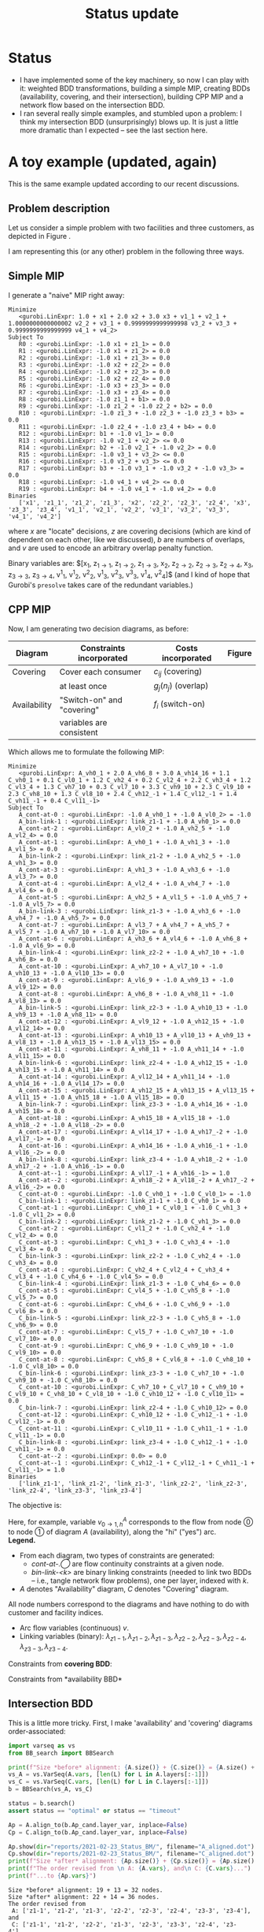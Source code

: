 #+TITLE: Status update
#+OPTIONS: toc:nil author:nil date:nil H:3
#+LATEX_HEADER: \usepackage[margin=1in]{geometry}
#+LATEX_EADER: \usepackage{caption}
#+LATEX_HEADER: \usepackage{subcaption}
#+PROPERTY: header-args :eval never-export

* Status
  - I have implemented some of the key machinery, so now I can play with it:
    weighted BDD transformations, building a simple MIP, creating BDDs
    (availability, covering, and their intersection), building CPP MIP and a
    network flow based on the intersection BDD.
  - I ran several really simple examples, and stumbled upon a problem: I think
    my intersection BDD (unsurprisingly) blows up. It is just a little more
    dramatic than I expected -- see the last section here.

* A toy example (updated, again)
  This is the same example updated according to our recent discussions.
** Problem description
Let us consider a simple problem with two facilities and three customers, as
depicted in Figure \ref{fig:problem}.

#+begin_src python :results output :exports none :header-args :dir ../.. :session *pyOrg*
import UFL

S = [[1], [1, 2], [1, 2, 3], [2, 3]]
f = {1: 1, 2: 2, 3: 3}
g = {
    (1, 0): 0.1,  (2, 0): 0.2,  (3, 0): 0.3,  (4, 0): 0.4,
    (1, 1): 1.1,  (2, 1): 1.2,  (3, 1): 1.3,  (4, 1): 1.4,
    (1, 2): 2.1,  (2, 2): 2.2,  (3, 2): 2.3,  (4, 2): 2.4,
    (3, 3): 3.3}

UFL.draw_problem_dia(S, f, g, filename="reports/2021-02-23_Status_BM/problem_dia.gv")
#+end_src

#+begin_export latex
\begin{figure}[h!]
\center
\includegraphics[width=0.8\textwidth]{./problem_dia.gv.pdf}
\caption{Problem description: facilty location with overlaps. \\
\textbf{Facilities:} numbers in parentheses indicate switch-on costs.\\
\textbf{Consumers:} overlap penalies are shown, $g=(0,1,2)$ would mean that for this consumer zero
overlapping coverings imposed no additional cost, covering with one facility brought additional cost $1$,
with two facilities (i.e., actual overlap) brought cost $2$. These numbers are chosen to be the same for
all consumers (no restrictions to change this, just for simplicity).}
\label{fig:problem}
\end{figure}
#+end_export

   I am representing this (or any other) problem in the following three ways.
** Simple MIP
    I generate a "naive" MIP right away:
    #+name: simpleMIP
    #+begin_src python :exports none :results output :session *pyOrg* :cache yes
m_simple = UFL.build_MIP(S, f, g)
m_simple.display()
    #+end_src

    #+RESULTS[9fc5f52dec34cdc4ebdcf9b15a28c392983c5b0d]: simpleMIP
    #+begin_example
    Minimize
       <gurobi.LinExpr: 1.0 + x1 + 2.0 x2 + 3.0 x3 + v1_1 + v2_1 + 1.0000000000000002 v2_2 + v3_1 + 0.9999999999999998 v3_2 + v3_3 + 0.9999999999999999 v4_1 + v4_2>
    Subject To
       R0 : <gurobi.LinExpr: -1.0 x1 + z1_1> = 0.0
       R1 : <gurobi.LinExpr: -1.0 x1 + z1_2> = 0.0
       R2 : <gurobi.LinExpr: -1.0 x1 + z1_3> = 0.0
       R3 : <gurobi.LinExpr: -1.0 x2 + z2_2> = 0.0
       R4 : <gurobi.LinExpr: -1.0 x2 + z2_3> = 0.0
       R5 : <gurobi.LinExpr: -1.0 x2 + z2_4> = 0.0
       R6 : <gurobi.LinExpr: -1.0 x3 + z3_3> = 0.0
       R7 : <gurobi.LinExpr: -1.0 x3 + z3_4> = 0.0
       R8 : <gurobi.LinExpr: -1.0 z1_1 + b1> = 0.0
       R9 : <gurobi.LinExpr: -1.0 z1_2 + -1.0 z2_2 + b2> = 0.0
       R10 : <gurobi.LinExpr: -1.0 z1_3 + -1.0 z2_3 + -1.0 z3_3 + b3> = 0.0
       R11 : <gurobi.LinExpr: -1.0 z2_4 + -1.0 z3_4 + b4> = 0.0
       R12 : <gurobi.LinExpr: b1 + -1.0 v1_1> = 0.0
       R13 : <gurobi.LinExpr: -1.0 v2_1 + v2_2> <= 0.0
       R14 : <gurobi.LinExpr: b2 + -1.0 v2_1 + -1.0 v2_2> = 0.0
       R15 : <gurobi.LinExpr: -1.0 v3_1 + v3_2> <= 0.0
       R16 : <gurobi.LinExpr: -1.0 v3_2 + v3_3> <= 0.0
       R17 : <gurobi.LinExpr: b3 + -1.0 v3_1 + -1.0 v3_2 + -1.0 v3_3> = 0.0
       R18 : <gurobi.LinExpr: -1.0 v4_1 + v4_2> <= 0.0
       R19 : <gurobi.LinExpr: b4 + -1.0 v4_1 + -1.0 v4_2> = 0.0
    Binaries
       ['x1', 'z1_1', 'z1_2', 'z1_3', 'x2', 'z2_2', 'z2_3', 'z2_4', 'x3', 'z3_3', 'z3_4', 'v1_1', 'v2_1', 'v2_2', 'v3_1', 'v3_2', 'v3_3', 'v4_1', 'v4_2']
    #+end_example

    
#+begin_src bash :stdin simpleMIP :results verbatim :exports none
cat | sed 's/<gurobi\.LinExpr\: //' | sed 's/> =/ =/' | \
    sed 's/^.*: //g' | \
    sed 's/z\([0-9]*\)_\([0-9]*\)/z_{\1\\rightarrow \2}/g' | \
    sed 's/v\([0-9]*\)_\([0-9]*\)/v^\2_\1/g' | \
    sed 's/\([xb]\)\([0-9]*\)/\1_{\2}/g' | \
    sed 's/+ -/-/g' | \
    sed 's/link_\([0-9xz-]*\)/\\lambda_{\1}/g'
#+end_src

#+RESULTS:
#+begin_example
    Minimize
       1.0 + x_{1} + 2.0 x_{2} + 3.0 x_{3} + v^1_1 + v^1_2 + 1.0000000000000002 v^2_2 + v^1_3 + 0.9999999999999998 v^2_3 + v^3_3 + 0.9999999999999999 v^1_4 + v^2_4>
    Sub_{}ject To
-1.0 x_{1} + z_{1\rightarrow 1} = 0.0
-1.0 x_{1} + z_{1\rightarrow 2} = 0.0
-1.0 x_{1} + z_{1\rightarrow 3} = 0.0
-1.0 x_{2} + z_{2\rightarrow 2} = 0.0
-1.0 x_{2} + z_{2\rightarrow 3} = 0.0
-1.0 x_{2} + z_{2\rightarrow 4} = 0.0
-1.0 x_{3} + z_{3\rightarrow 3} = 0.0
-1.0 x_{3} + z_{3\rightarrow 4} = 0.0
-1.0 z_{1\rightarrow 1} + b_{1} = 0.0
-1.0 z_{1\rightarrow 2} -1.0 z_{2\rightarrow 2} + b_{2} = 0.0
-1.0 z_{1\rightarrow 3} -1.0 z_{2\rightarrow 3} -1.0 z_{3\rightarrow 3} + b_{3} = 0.0
-1.0 z_{2\rightarrow 4} -1.0 z_{3\rightarrow 4} + b_{4} = 0.0
b_{1} -1.0 v^1_1 = 0.0
-1.0 v^1_2 + v^2_2> <= 0.0
b_{2} -1.0 v^1_2 -1.0 v^2_2 = 0.0
-1.0 v^1_3 + v^2_3> <= 0.0
-1.0 v^2_3 + v^3_3> <= 0.0
b_{3} -1.0 v^1_3 -1.0 v^2_3 -1.0 v^3_3 = 0.0
-1.0 v^1_4 + v^2_4> <= 0.0
b_{4} -1.0 v^1_4 -1.0 v^2_4 = 0.0
    Binaries
       ['x_{1}', 'z_{1\rightarrow 1}', 'z_{1\rightarrow 2}', 'z_{1\rightarrow 3}', 'x_{2}', 'z_{2\rightarrow 2}', 'z_{2\rightarrow 3}', 'z_{2\rightarrow 4}', 'x_{3}', 'z_{3\rightarrow 3}', 'z_{3\rightarrow 4}', 'v^1_1', 'v^1_2', 'v^2_2', 'v^1_3', 'v^2_3', 'v^3_3', 'v^1_4', 'v^2_4']
#+end_example

\begin{flalign*}
    \textrm{Minimize:} & 1.0 + x_{1} + 2.0 x_{2} + 3.0 x_{3} + v^1_1 + v^1_2 + 1.0 v^2_2 + v^1_3 + 1.0 v^2_3 + v^3_3 + 1.0 v^1_4 + v^2_4\\
    \textrm{Subject To:} &\\
& -1.0 x_{1} + z_{1\rightarrow 1} = 0.0\\
& -1.0 x_{1} + z_{1\rightarrow 2} = 0.0\\
& -1.0 x_{1} + z_{1\rightarrow 3} = 0.0\\
& -1.0 x_{2} + z_{2\rightarrow 2} = 0.0\\
& -1.0 x_{2} + z_{2\rightarrow 3} = 0.0\\
& -1.0 x_{2} + z_{2\rightarrow 4} = 0.0\\
& -1.0 x_{3} + z_{3\rightarrow 3} = 0.0\\
& -1.0 x_{3} + z_{3\rightarrow 4} = 0.0\\
& -1.0 z_{1\rightarrow 1} + b_{1} = 0.0\\
& -1.0 z_{1\rightarrow 2} -1.0 z_{2\rightarrow 2} + b_{2} = 0.0\\
& -1.0 z_{1\rightarrow 3} -1.0 z_{2\rightarrow 3} -1.0 z_{3\rightarrow 3} + b_{3} = 0.0\\
& -1.0 z_{2\rightarrow 4} -1.0 z_{3\rightarrow 4} + b_{4} = 0.0\\
& b_{1} -1.0 v^1_1 = 0.0\\
& -1.0 v^1_2 + v^2_2 \leq 0.0\\
& b_{2} -1.0 v^1_2 -1.0 v^2_2 = 0.0\\
& -1.0 v^1_3 + v^2_3 \leq 0.0\\
& -1.0 v^2_3 + v^3_3 \leq 0.0\\
& b_{3} -1.0 v^1_3 -1.0 v^2_3 -1.0 v^3_3 = 0.0\\
& -1.0 v^1_4 + v^2_4 \leq 0.0\\
& b_{4} -1.0 v^1_4 -1.0 v^2_4 = 0.0,
\end{flalign*}
where $x$ are "locate" decisions, $z$ are covering decisions (which are kind of
dependent on each other, like we discussed), $b$ are numbers of overlaps, and
$v$ are used to encode an arbitrary overlap penalty function.

Binary variables are:
$[x_{1}, z_{1\rightarrow 1}, z_{1\rightarrow 2},
z_{1\rightarrow 3}, x_{2}, z_{2\rightarrow 2}, z_{2\rightarrow 3},
z_{2\rightarrow 4}, x_{3}, z_{3\rightarrow 3}, z_{3\rightarrow 4}, v^1_1, v^1_2,
v^2_2, v^1_3, v^2_3, v^3_3, v^1_4, v^2_4]$ (and I kind of hope that Gurobi's
=presolve= takes care of the redundant variables.)

** CPP MIP
    Now, I am generating two decision diagrams, as before:
    
| *Diagram*    | *Constraints incorporated* | *Costs incorporated* | *Figure*        |
|--------------+----------------------------+----------------------+-----------------|
|--------------+----------------------------+----------------------+-----------------|
| Covering     | Cover each consumer        | $c_{ij}$ (covering)  | \ref{fig:cover} |
|              | at least once              | $g_j(n_j)$ (overlap) |                 |
|--------------+----------------------------+----------------------+-----------------|
| Availability | "Switch-on" and "covering" | $f_i$ (switch-on)    | \ref{fig:avail} |
|              | variables are consistent   |                      |                 |
|--------------+----------------------------+----------------------+-----------------|

#+begin_src python :session *pyOrg* :exports none
A = UFL.create_availability_BDD(S, f)
A.show(dir="reports/2021-02-23_Status_BM/", filename="availability.dot")

C = UFL.create_covering_BDD_wg(S, g)
C.show(dir="reports/2021-02-23_Status_BM/", filename="covering.dot")
#+end_src

#+RESULTS:
: None

#+begin_export latex
\begin{figure}[t!]
  \begin{subfigure}[t]{0.45\textwidth}
    \includegraphics[height=\textheight]{./covering.dot.pdf}
    \caption{Covering BDD}\label{fig:cover}
  \end{subfigure}%
  \hfill
  \begin{subfigure}[t]{0.45\textwidth}
    \includegraphics[height=\textheight]{./availability.dot.pdf}
    \caption{Availability BDD}\label{fig:avail}
  \end{subfigure}
  \caption{BDDs generated to encode the instance from Figure \ref{fig:problem}.}
\end{figure}
#+end_export

Which allows me to formulate the following MIP:
#+name: CPP_MIP
#+begin_src python :session *pyOrg* :exports none :results output :cache yes
m_CPP_MIP, c, v, x = UFL.add_BDD_to_MIP(A, prefix="A_")
m_CPP_MIP, c, v, x = UFL.add_BDD_to_MIP(D=C, model=m_CPP_MIP, x=x, prefix="C_")
m_CPP_MIP.display()
#+end_src

#+RESULTS[ebd026a8ea4e02e96886a34ce367e0165ca945e5]: CPP_MIP
#+begin_example
Minimize
   <gurobi.LinExpr: A_vh0_1 + 2.0 A_vh6_8 + 3.0 A_vh14_16 + 1.1 C_vh0_1 + 0.1 C_vl0_1 + 1.2 C_vh2_4 + 0.2 C_vl2_4 + 2.2 C_vh3_4 + 1.2 C_vl3_4 + 1.3 C_vh7_10 + 0.3 C_vl7_10 + 3.3 C_vh9_10 + 2.3 C_vl9_10 + 2.3 C_vh8_10 + 1.3 C_vl8_10 + 2.4 C_vh12_-1 + 1.4 C_vl12_-1 + 1.4 C_vh11_-1 + 0.4 C_vl11_-1>
Subject To
   A_cont-at-0 : <gurobi.LinExpr: -1.0 A_vh0_1 + -1.0 A_vl0_2> = -1.0
   A_bin-link-1 : <gurobi.LinExpr: link_z1-1 + -1.0 A_vh0_1> = 0.0
   A_cont-at-2 : <gurobi.LinExpr: A_vl0_2 + -1.0 A_vh2_5 + -1.0 A_vl2_4> = 0.0
   A_cont-at-1 : <gurobi.LinExpr: A_vh0_1 + -1.0 A_vh1_3 + -1.0 A_vl1_5> = 0.0
   A_bin-link-2 : <gurobi.LinExpr: link_z1-2 + -1.0 A_vh2_5 + -1.0 A_vh1_3> = 0.0
   A_cont-at-3 : <gurobi.LinExpr: A_vh1_3 + -1.0 A_vh3_6 + -1.0 A_vl3_7> = 0.0
   A_cont-at-4 : <gurobi.LinExpr: A_vl2_4 + -1.0 A_vh4_7 + -1.0 A_vl4_6> = 0.0
   A_cont-at-5 : <gurobi.LinExpr: A_vh2_5 + A_vl1_5 + -1.0 A_vh5_7 + -1.0 A_vl5_7> = 0.0
   A_bin-link-3 : <gurobi.LinExpr: link_z1-3 + -1.0 A_vh3_6 + -1.0 A_vh4_7 + -1.0 A_vh5_7> = 0.0
   A_cont-at-7 : <gurobi.LinExpr: A_vl3_7 + A_vh4_7 + A_vh5_7 + A_vl5_7 + -1.0 A_vh7_10 + -1.0 A_vl7_10> = 0.0
   A_cont-at-6 : <gurobi.LinExpr: A_vh3_6 + A_vl4_6 + -1.0 A_vh6_8 + -1.0 A_vl6_9> = 0.0
   A_bin-link-4 : <gurobi.LinExpr: link_z2-2 + -1.0 A_vh7_10 + -1.0 A_vh6_8> = 0.0
   A_cont-at-10 : <gurobi.LinExpr: A_vh7_10 + A_vl7_10 + -1.0 A_vh10_13 + -1.0 A_vl10_13> = 0.0
   A_cont-at-9 : <gurobi.LinExpr: A_vl6_9 + -1.0 A_vh9_13 + -1.0 A_vl9_12> = 0.0
   A_cont-at-8 : <gurobi.LinExpr: A_vh6_8 + -1.0 A_vh8_11 + -1.0 A_vl8_13> = 0.0
   A_bin-link-5 : <gurobi.LinExpr: link_z2-3 + -1.0 A_vh10_13 + -1.0 A_vh9_13 + -1.0 A_vh8_11> = 0.0
   A_cont-at-12 : <gurobi.LinExpr: A_vl9_12 + -1.0 A_vh12_15 + -1.0 A_vl12_14> = 0.0
   A_cont-at-13 : <gurobi.LinExpr: A_vh10_13 + A_vl10_13 + A_vh9_13 + A_vl8_13 + -1.0 A_vh13_15 + -1.0 A_vl13_15> = 0.0
   A_cont-at-11 : <gurobi.LinExpr: A_vh8_11 + -1.0 A_vh11_14 + -1.0 A_vl11_15> = 0.0
   A_bin-link-6 : <gurobi.LinExpr: link_z2-4 + -1.0 A_vh12_15 + -1.0 A_vh13_15 + -1.0 A_vh11_14> = 0.0
   A_cont-at-14 : <gurobi.LinExpr: A_vl12_14 + A_vh11_14 + -1.0 A_vh14_16 + -1.0 A_vl14_17> = 0.0
   A_cont-at-15 : <gurobi.LinExpr: A_vh12_15 + A_vh13_15 + A_vl13_15 + A_vl11_15 + -1.0 A_vh15_18 + -1.0 A_vl15_18> = 0.0
   A_bin-link-7 : <gurobi.LinExpr: link_z3-3 + -1.0 A_vh14_16 + -1.0 A_vh15_18> = 0.0
   A_cont-at-18 : <gurobi.LinExpr: A_vh15_18 + A_vl15_18 + -1.0 A_vh18_-2 + -1.0 A_vl18_-2> = 0.0
   A_cont-at-17 : <gurobi.LinExpr: A_vl14_17 + -1.0 A_vh17_-2 + -1.0 A_vl17_-1> = 0.0
   A_cont-at-16 : <gurobi.LinExpr: A_vh14_16 + -1.0 A_vh16_-1 + -1.0 A_vl16_-2> = 0.0
   A_bin-link-8 : <gurobi.LinExpr: link_z3-4 + -1.0 A_vh18_-2 + -1.0 A_vh17_-2 + -1.0 A_vh16_-1> = 0.0
   A_cont-at--1 : <gurobi.LinExpr: A_vl17_-1 + A_vh16_-1> = 1.0
   A_cont-at--2 : <gurobi.LinExpr: A_vh18_-2 + A_vl18_-2 + A_vh17_-2 + A_vl16_-2> = 0.0
   C_cont-at-0 : <gurobi.LinExpr: -1.0 C_vh0_1 + -1.0 C_vl0_1> = -1.0
   C_bin-link-1 : <gurobi.LinExpr: link_z1-1 + -1.0 C_vh0_1> = 0.0
   C_cont-at-1 : <gurobi.LinExpr: C_vh0_1 + C_vl0_1 + -1.0 C_vh1_3 + -1.0 C_vl1_2> = 0.0
   C_bin-link-2 : <gurobi.LinExpr: link_z1-2 + -1.0 C_vh1_3> = 0.0
   C_cont-at-2 : <gurobi.LinExpr: C_vl1_2 + -1.0 C_vh2_4 + -1.0 C_vl2_4> = 0.0
   C_cont-at-3 : <gurobi.LinExpr: C_vh1_3 + -1.0 C_vh3_4 + -1.0 C_vl3_4> = 0.0
   C_bin-link-3 : <gurobi.LinExpr: link_z2-2 + -1.0 C_vh2_4 + -1.0 C_vh3_4> = 0.0
   C_cont-at-4 : <gurobi.LinExpr: C_vh2_4 + C_vl2_4 + C_vh3_4 + C_vl3_4 + -1.0 C_vh4_6 + -1.0 C_vl4_5> = 0.0
   C_bin-link-4 : <gurobi.LinExpr: link_z1-3 + -1.0 C_vh4_6> = 0.0
   C_cont-at-5 : <gurobi.LinExpr: C_vl4_5 + -1.0 C_vh5_8 + -1.0 C_vl5_7> = 0.0
   C_cont-at-6 : <gurobi.LinExpr: C_vh4_6 + -1.0 C_vh6_9 + -1.0 C_vl6_8> = 0.0
   C_bin-link-5 : <gurobi.LinExpr: link_z2-3 + -1.0 C_vh5_8 + -1.0 C_vh6_9> = 0.0
   C_cont-at-7 : <gurobi.LinExpr: C_vl5_7 + -1.0 C_vh7_10 + -1.0 C_vl7_10> = 0.0
   C_cont-at-9 : <gurobi.LinExpr: C_vh6_9 + -1.0 C_vh9_10 + -1.0 C_vl9_10> = 0.0
   C_cont-at-8 : <gurobi.LinExpr: C_vh5_8 + C_vl6_8 + -1.0 C_vh8_10 + -1.0 C_vl8_10> = 0.0
   C_bin-link-6 : <gurobi.LinExpr: link_z3-3 + -1.0 C_vh7_10 + -1.0 C_vh9_10 + -1.0 C_vh8_10> = 0.0
   C_cont-at-10 : <gurobi.LinExpr: C_vh7_10 + C_vl7_10 + C_vh9_10 + C_vl9_10 + C_vh8_10 + C_vl8_10 + -1.0 C_vh10_12 + -1.0 C_vl10_11> = 0.0
   C_bin-link-7 : <gurobi.LinExpr: link_z2-4 + -1.0 C_vh10_12> = 0.0
   C_cont-at-12 : <gurobi.LinExpr: C_vh10_12 + -1.0 C_vh12_-1 + -1.0 C_vl12_-1> = 0.0
   C_cont-at-11 : <gurobi.LinExpr: C_vl10_11 + -1.0 C_vh11_-1 + -1.0 C_vl11_-1> = 0.0
   C_bin-link-8 : <gurobi.LinExpr: link_z3-4 + -1.0 C_vh12_-1 + -1.0 C_vh11_-1> = 0.0
   C_cont-at--2 : <gurobi.LinExpr: 0.0> = 0.0
   C_cont-at--1 : <gurobi.LinExpr: C_vh12_-1 + C_vl12_-1 + C_vh11_-1 + C_vl11_-1> = 1.0
Binaries
   ['link_z1-1', 'link_z1-2', 'link_z1-3', 'link_z2-2', 'link_z2-3', 'link_z2-4', 'link_z3-3', 'link_z3-4']
#+end_example

#+begin_src bash :stdin CPP_MIP :results verbatim :exports none
cat | sed 's/<gurobi\.LinExpr\: //' | sed 's/> =/ =/' | \
    sed 's/: /\& $/g' | \
    sed 's/^[ ]*\([AC]\)_/    \1: /g' | \
    sed 's/_-1/_T/g' | \
    sed 's/_-2/_F/g' | \
    sed 's/--1/-T/g' | \
    sed 's/--2/-F/g' | \
    sed 's/\([AC]\)_v\([hl]\)\([0-9\-]*\)_\([TF0-9\-]*\)/v^\1_{\3 \\rightarrow \4, \2}/g' | \
    sed 's/+ -/-/g' | \
    sed 's/link_\([0-9xz-]*\)/\\lambda_{\1}/g' | \
    sed 's/$/\$\\\\/g'
#+end_src

#+RESULTS:
#+begin_example
Minimize$\\
    A: vh0_1 + 2.0 v^A_{6 \rightarrow 8, h} + 3.0 v^A_{14 \rightarrow 16, h} + 1.1 v^C_{0 \rightarrow 1, h} + 0.1 v^C_{0 \rightarrow 1, l} + 1.2 v^C_{2 \rightarrow 4, h} + 0.2 v^C_{2 \rightarrow 4, l} + 2.2 v^C_{3 \rightarrow 4, h} + 1.2 v^C_{3 \rightarrow 4, l} + 1.3 v^C_{7 \rightarrow 10, h} + 0.3 v^C_{7 \rightarrow 10, l} + 3.3 v^C_{9 \rightarrow 10, h} + 2.3 v^C_{9 \rightarrow 10, l} + 2.3 v^C_{8 \rightarrow 10, h} + 1.3 v^C_{8 \rightarrow 10, l} + 2.4 v^C_{12 \rightarrow T, h} + 1.4 v^C_{12 \rightarrow T, l} + 1.4 v^C_{11 \rightarrow T, h} + 0.4 v^C_{11 \rightarrow T, l}>$\\
Subject To$\\
    A: cont-at-0 & $-1.0 v^A_{0 \rightarrow 1, h} -1.0 v^A_{0 \rightarrow 2, l} = -1.0$\\
    A: bin-link-1 & $\lambda_{z1-1} -1.0 v^A_{0 \rightarrow 1, h} = 0.0$\\
    A: cont-at-2 & $v^A_{0 \rightarrow 2, l} -1.0 v^A_{2 \rightarrow 5, h} -1.0 v^A_{2 \rightarrow 4, l} = 0.0$\\
    A: cont-at-1 & $v^A_{0 \rightarrow 1, h} -1.0 v^A_{1 \rightarrow 3, h} -1.0 v^A_{1 \rightarrow 5, l} = 0.0$\\
    A: bin-link-2 & $\lambda_{z1-2} -1.0 v^A_{2 \rightarrow 5, h} -1.0 v^A_{1 \rightarrow 3, h} = 0.0$\\
    A: cont-at-3 & $v^A_{1 \rightarrow 3, h} -1.0 v^A_{3 \rightarrow 6, h} -1.0 v^A_{3 \rightarrow 7, l} = 0.0$\\
    A: cont-at-4 & $v^A_{2 \rightarrow 4, l} -1.0 v^A_{4 \rightarrow 7, h} -1.0 v^A_{4 \rightarrow 6, l} = 0.0$\\
    A: cont-at-5 & $v^A_{2 \rightarrow 5, h} + v^A_{1 \rightarrow 5, l} -1.0 v^A_{5 \rightarrow 7, h} -1.0 v^A_{5 \rightarrow 7, l} = 0.0$\\
    A: bin-link-3 & $\lambda_{z1-3} -1.0 v^A_{3 \rightarrow 6, h} -1.0 v^A_{4 \rightarrow 7, h} -1.0 v^A_{5 \rightarrow 7, h} = 0.0$\\
    A: cont-at-7 & $v^A_{3 \rightarrow 7, l} + v^A_{4 \rightarrow 7, h} + v^A_{5 \rightarrow 7, h} + v^A_{5 \rightarrow 7, l} -1.0 v^A_{7 \rightarrow 10, h} -1.0 v^A_{7 \rightarrow 10, l} = 0.0$\\
    A: cont-at-6 & $v^A_{3 \rightarrow 6, h} + v^A_{4 \rightarrow 6, l} -1.0 v^A_{6 \rightarrow 8, h} -1.0 v^A_{6 \rightarrow 9, l} = 0.0$\\
    A: bin-link-4 & $\lambda_{z2-2} -1.0 v^A_{7 \rightarrow 10, h} -1.0 v^A_{6 \rightarrow 8, h} = 0.0$\\
    A: cont-at-10 & $v^A_{7 \rightarrow 10, h} + v^A_{7 \rightarrow 10, l} -1.0 v^A_{10 \rightarrow 13, h} -1.0 v^A_{10 \rightarrow 13, l} = 0.0$\\
    A: cont-at-9 & $v^A_{6 \rightarrow 9, l} -1.0 v^A_{9 \rightarrow 13, h} -1.0 v^A_{9 \rightarrow 12, l} = 0.0$\\
    A: cont-at-8 & $v^A_{6 \rightarrow 8, h} -1.0 v^A_{8 \rightarrow 11, h} -1.0 v^A_{8 \rightarrow 13, l} = 0.0$\\
    A: bin-link-5 & $\lambda_{z2-3} -1.0 v^A_{10 \rightarrow 13, h} -1.0 v^A_{9 \rightarrow 13, h} -1.0 v^A_{8 \rightarrow 11, h} = 0.0$\\
    A: cont-at-12 & $v^A_{9 \rightarrow 12, l} -1.0 v^A_{12 \rightarrow 15, h} -1.0 v^A_{12 \rightarrow 14, l} = 0.0$\\
    A: cont-at-13 & $v^A_{10 \rightarrow 13, h} + v^A_{10 \rightarrow 13, l} + v^A_{9 \rightarrow 13, h} + v^A_{8 \rightarrow 13, l} -1.0 v^A_{13 \rightarrow 15, h} -1.0 v^A_{13 \rightarrow 15, l} = 0.0$\\
    A: cont-at-11 & $v^A_{8 \rightarrow 11, h} -1.0 v^A_{11 \rightarrow 14, h} -1.0 v^A_{11 \rightarrow 15, l} = 0.0$\\
    A: bin-link-6 & $\lambda_{z2-4} -1.0 v^A_{12 \rightarrow 15, h} -1.0 v^A_{13 \rightarrow 15, h} -1.0 v^A_{11 \rightarrow 14, h} = 0.0$\\
    A: cont-at-14 & $v^A_{12 \rightarrow 14, l} + v^A_{11 \rightarrow 14, h} -1.0 v^A_{14 \rightarrow 16, h} -1.0 v^A_{14 \rightarrow 17, l} = 0.0$\\
    A: cont-at-15 & $v^A_{12 \rightarrow 15, h} + v^A_{13 \rightarrow 15, h} + v^A_{13 \rightarrow 15, l} + v^A_{11 \rightarrow 15, l} -1.0 v^A_{15 \rightarrow 18, h} -1.0 v^A_{15 \rightarrow 18, l} = 0.0$\\
    A: bin-link-7 & $\lambda_{z3-3} -1.0 v^A_{14 \rightarrow 16, h} -1.0 v^A_{15 \rightarrow 18, h} = 0.0$\\
    A: cont-at-18 & $v^A_{15 \rightarrow 18, h} + v^A_{15 \rightarrow 18, l} -1.0 v^A_{18 \rightarrow F, h} -1.0 v^A_{18 \rightarrow F, l} = 0.0$\\
    A: cont-at-17 & $v^A_{14 \rightarrow 17, l} -1.0 v^A_{17 \rightarrow F, h} -1.0 v^A_{17 \rightarrow T, l} = 0.0$\\
    A: cont-at-16 & $v^A_{14 \rightarrow 16, h} -1.0 v^A_{16 \rightarrow T, h} -1.0 v^A_{16 \rightarrow F, l} = 0.0$\\
    A: bin-link-8 & $\lambda_{z3-4} -1.0 v^A_{18 \rightarrow F, h} -1.0 v^A_{17 \rightarrow F, h} -1.0 v^A_{16 \rightarrow T, h} = 0.0$\\
    A: cont-at-T & $v^A_{17 \rightarrow T, l} + v^A_{16 \rightarrow T, h} = 1.0$\\
    A: cont-at-F & $v^A_{18 \rightarrow F, h} + v^A_{18 \rightarrow F, l} + v^A_{17 \rightarrow F, h} + v^A_{16 \rightarrow F, l} = 0.0$\\
    C: cont-at-0 & $-1.0 v^C_{0 \rightarrow 1, h} -1.0 v^C_{0 \rightarrow 1, l} = -1.0$\\
    C: bin-link-1 & $\lambda_{z1-1} -1.0 v^C_{0 \rightarrow 1, h} = 0.0$\\
    C: cont-at-1 & $v^C_{0 \rightarrow 1, h} + v^C_{0 \rightarrow 1, l} -1.0 v^C_{1 \rightarrow 3, h} -1.0 v^C_{1 \rightarrow 2, l} = 0.0$\\
    C: bin-link-2 & $\lambda_{z1-2} -1.0 v^C_{1 \rightarrow 3, h} = 0.0$\\
    C: cont-at-2 & $v^C_{1 \rightarrow 2, l} -1.0 v^C_{2 \rightarrow 4, h} -1.0 v^C_{2 \rightarrow 4, l} = 0.0$\\
    C: cont-at-3 & $v^C_{1 \rightarrow 3, h} -1.0 v^C_{3 \rightarrow 4, h} -1.0 v^C_{3 \rightarrow 4, l} = 0.0$\\
    C: bin-link-3 & $\lambda_{z2-2} -1.0 v^C_{2 \rightarrow 4, h} -1.0 v^C_{3 \rightarrow 4, h} = 0.0$\\
    C: cont-at-4 & $v^C_{2 \rightarrow 4, h} + v^C_{2 \rightarrow 4, l} + v^C_{3 \rightarrow 4, h} + v^C_{3 \rightarrow 4, l} -1.0 v^C_{4 \rightarrow 6, h} -1.0 v^C_{4 \rightarrow 5, l} = 0.0$\\
    C: bin-link-4 & $\lambda_{z1-3} -1.0 v^C_{4 \rightarrow 6, h} = 0.0$\\
    C: cont-at-5 & $v^C_{4 \rightarrow 5, l} -1.0 v^C_{5 \rightarrow 8, h} -1.0 v^C_{5 \rightarrow 7, l} = 0.0$\\
    C: cont-at-6 & $v^C_{4 \rightarrow 6, h} -1.0 v^C_{6 \rightarrow 9, h} -1.0 v^C_{6 \rightarrow 8, l} = 0.0$\\
    C: bin-link-5 & $\lambda_{z2-3} -1.0 v^C_{5 \rightarrow 8, h} -1.0 v^C_{6 \rightarrow 9, h} = 0.0$\\
    C: cont-at-7 & $v^C_{5 \rightarrow 7, l} -1.0 v^C_{7 \rightarrow 10, h} -1.0 v^C_{7 \rightarrow 10, l} = 0.0$\\
    C: cont-at-9 & $v^C_{6 \rightarrow 9, h} -1.0 v^C_{9 \rightarrow 10, h} -1.0 v^C_{9 \rightarrow 10, l} = 0.0$\\
    C: cont-at-8 & $v^C_{5 \rightarrow 8, h} + v^C_{6 \rightarrow 8, l} -1.0 v^C_{8 \rightarrow 10, h} -1.0 v^C_{8 \rightarrow 10, l} = 0.0$\\
    C: bin-link-6 & $\lambda_{z3-3} -1.0 v^C_{7 \rightarrow 10, h} -1.0 v^C_{9 \rightarrow 10, h} -1.0 v^C_{8 \rightarrow 10, h} = 0.0$\\
    C: cont-at-10 & $v^C_{7 \rightarrow 10, h} + v^C_{7 \rightarrow 10, l} + v^C_{9 \rightarrow 10, h} + v^C_{9 \rightarrow 10, l} + v^C_{8 \rightarrow 10, h} + v^C_{8 \rightarrow 10, l} -1.0 v^C_{10 \rightarrow 12, h} -1.0 v^C_{10 \rightarrow 11, l} = 0.0$\\
    C: bin-link-7 & $\lambda_{z2-4} -1.0 v^C_{10 \rightarrow 12, h} = 0.0$\\
    C: cont-at-12 & $v^C_{10 \rightarrow 12, h} -1.0 v^C_{12 \rightarrow T, h} -1.0 v^C_{12 \rightarrow T, l} = 0.0$\\
    C: cont-at-11 & $v^C_{10 \rightarrow 11, l} -1.0 v^C_{11 \rightarrow T, h} -1.0 v^C_{11 \rightarrow T, l} = 0.0$\\
    C: bin-link-8 & $\lambda_{z3-4} -1.0 v^C_{12 \rightarrow T, h} -1.0 v^C_{11 \rightarrow T, h} = 0.0$\\
    C: cont-at-F & $0.0 = 0.0$\\
    C: cont-at-T & $v^C_{12 \rightarrow T, h} + v^C_{12 \rightarrow T, l} + v^C_{11 \rightarrow T, h} + v^C_{11 \rightarrow T, l} = 1.0$\\
Binaries$\\
   ['\lambda_{z1-1}', '\lambda_{z1-2}', '\lambda_{z1-3}', '\lambda_{z2-2}', '\lambda_{z2-3}', '\lambda_{z2-4}', '\lambda_{z3-3}', '\lambda_{z3-4}']$\\
#+end_example

The objective is:
#+begin_export latex
\begin{flalign*}
\textrm{Minimize:}\quad\quad & v^A_{0\rightarrow 1,h} + 2.0 v^A_{6 \rightarrow 8, h} + 3.0 v^A_{14 \rightarrow 16, h} +\\
& 1.1 v^C_{0 \rightarrow 1, h} + 0.1 v^C_{0 \rightarrow 1, l} + 1.2 v^C_{2 \rightarrow 4, h} + 0.2 v^C_{2 \rightarrow 4, l} + 2.2 v^C_{3 \rightarrow 4, h} + 1.2 v^C_{3 \rightarrow 4, l} + \\
& 1.3 v^C_{7 \rightarrow 10, h} + 0.3 v^C_{7 \rightarrow 10, l} + 3.3 v^C_{9 \rightarrow 10, h} + 2.3 v^C_{9 \rightarrow 10, l} + 2.3 v^C_{8 \rightarrow 10, h} + 1.3 v^C_{8 \rightarrow 10, l} + \\
& 2.4 v^C_{12 \rightarrow T, h} + 1.4 v^C_{12 \rightarrow T, l} + 1.4 v^C_{11 \rightarrow T, h} + 0.4 v^C_{11 \rightarrow T, l}.
\end{flalign*}
#+end_export

Here, for example, variable $v^A_{0\rightarrow 1,h}$ corresponds to the flow
from node \textcircled{0} to node \textcircled{1} of diagram $A$ (availability),
along the "hi" ("yes") arc.\\

*Legend.*
- From each diagram, two types of constraints are generated:
  + /cont-at-\textcircled{.}/ are flow continuity constraints at a given node.
  + /bin-link-<k>/ are binary linking constraints (needed to link two BDDs -- i.e.,
    tangle network flow problems), one per layer, indexed with $k$.
- $A$ denotes "Availability" diagram, $C$ denotes "Covering"
  diagram.
  
All node numbers correspond to the diagrams and have nothing to do with
customer and facility indices.

- Arc flow variables (continuous) $v$.
- Linking variables (binary): $\lambda_{z1-1}, \lambda_{z1-2}, \lambda_{z1-3}, \lambda_{z2-2}, \lambda_{z2-3}, \lambda_{z2-4}, \lambda_{z3-3}, \lambda_{z3-4}$.

\newpage Constraints from *covering BDD*:\\
     
 #+begin_export latex
 \begin{tabular}{l l}
 \textbf{Type} & \textbf{Constraint}\\\hline\\
     cont-at-0 & $-1.0 v^A_{0 \rightarrow 1, h} -1.0 v^A_{0 \rightarrow 2, l} = -1.0$\\
     bin-link-1 & $\lambda_{z1-1} -1.0 v^A_{0 \rightarrow 1, h} = 0.0$\\
     cont-at-2 & $v^A_{0 \rightarrow 2, l} -1.0 v^A_{2 \rightarrow 5, h} -1.0 v^A_{2 \rightarrow 4, l} = 0.0$\\
     cont-at-1 & $v^A_{0 \rightarrow 1, h} -1.0 v^A_{1 \rightarrow 3, h} -1.0 v^A_{1 \rightarrow 5, l} = 0.0$\\
     bin-link-2 & $\lambda_{z1-2} -1.0 v^A_{2 \rightarrow 5, h} -1.0 v^A_{1 \rightarrow 3, h} = 0.0$\\
     cont-at-3 & $v^A_{1 \rightarrow 3, h} -1.0 v^A_{3 \rightarrow 6, h} -1.0 v^A_{3 \rightarrow 7, l} = 0.0$\\
     cont-at-4 & $v^A_{2 \rightarrow 4, l} -1.0 v^A_{4 \rightarrow 7, h} -1.0 v^A_{4 \rightarrow 6, l} = 0.0$\\
     cont-at-5 & $v^A_{2 \rightarrow 5, h} + v^A_{1 \rightarrow 5, l} -1.0 v^A_{5 \rightarrow 7, h} -1.0 v^A_{5 \rightarrow 7, l} = 0.0$\\
     bin-link-3 & $\lambda_{z1-3} -1.0 v^A_{3 \rightarrow 6, h} -1.0 v^A_{4 \rightarrow 7, h} -1.0 v^A_{5 \rightarrow 7, h} = 0.0$\\
     cont-at-7 & $v^A_{3 \rightarrow 7, l} + v^A_{4 \rightarrow 7, h} + v^A_{5 \rightarrow 7, h} + v^A_{5 \rightarrow 7, l} -1.0 v^A_{7 \rightarrow 10, h} -1.0 v^A_{7 \rightarrow 10, l} = 0.0$\\
     cont-at-6 & $v^A_{3 \rightarrow 6, h} + v^A_{4 \rightarrow 6, l} -1.0 v^A_{6 \rightarrow 8, h} -1.0 v^A_{6 \rightarrow 9, l} = 0.0$\\
     bin-link-4 & $\lambda_{z2-2} -1.0 v^A_{7 \rightarrow 10, h} -1.0 v^A_{6 \rightarrow 8, h} = 0.0$\\
     cont-at-10 & $v^A_{7 \rightarrow 10, h} + v^A_{7 \rightarrow 10, l} -1.0 v^A_{10 \rightarrow 13, h} -1.0 v^A_{10 \rightarrow 13, l} = 0.0$\\
     cont-at-9 & $v^A_{6 \rightarrow 9, l} -1.0 v^A_{9 \rightarrow 13, h} -1.0 v^A_{9 \rightarrow 12, l} = 0.0$\\
     cont-at-8 & $v^A_{6 \rightarrow 8, h} -1.0 v^A_{8 \rightarrow 11, h} -1.0 v^A_{8 \rightarrow 13, l} = 0.0$\\
     bin-link-5 & $\lambda_{z2-3} -1.0 v^A_{10 \rightarrow 13, h} -1.0 v^A_{9 \rightarrow 13, h} -1.0 v^A_{8 \rightarrow 11, h} = 0.0$\\
     cont-at-12 & $v^A_{9 \rightarrow 12, l} -1.0 v^A_{12 \rightarrow 15, h} -1.0 v^A_{12 \rightarrow 14, l} = 0.0$\\
     cont-at-13 & $v^A_{10 \rightarrow 13, h} + v^A_{10 \rightarrow 13, l} + v^A_{9 \rightarrow 13, h} + v^A_{8 \rightarrow 13, l} -1.0 v^A_{13 \rightarrow 15, h} -1.0 v^A_{13 \rightarrow 15, l} = 0.0$\\
     cont-at-11 & $v^A_{8 \rightarrow 11, h} -1.0 v^A_{11 \rightarrow 14, h} -1.0 v^A_{11 \rightarrow 15, l} = 0.0$\\
     bin-link-6 & $\lambda_{z2-4} -1.0 v^A_{12 \rightarrow 15, h} -1.0 v^A_{13 \rightarrow 15, h} -1.0 v^A_{11 \rightarrow 14, h} = 0.0$\\
     cont-at-14 & $v^A_{12 \rightarrow 14, l} + v^A_{11 \rightarrow 14, h} -1.0 v^A_{14 \rightarrow 16, h} -1.0 v^A_{14 \rightarrow 17, l} = 0.0$\\
     cont-at-15 & $v^A_{12 \rightarrow 15, h} + v^A_{13 \rightarrow 15, h} + v^A_{13 \rightarrow 15, l} + v^A_{11 \rightarrow 15, l} -1.0 v^A_{15 \rightarrow 18, h} -1.0 v^A_{15 \rightarrow 18, l} = 0.0$\\
     bin-link-7 & $\lambda_{z3-3} -1.0 v^A_{14 \rightarrow 16, h} -1.0 v^A_{15 \rightarrow 18, h} = 0.0$\\
     cont-at-18 & $v^A_{15 \rightarrow 18, h} + v^A_{15 \rightarrow 18, l} -1.0 v^A_{18 \rightarrow F, h} -1.0 v^A_{18 \rightarrow F, l} = 0.0$\\
     cont-at-17 & $v^A_{14 \rightarrow 17, l} -1.0 v^A_{17 \rightarrow F, h} -1.0 v^A_{17 \rightarrow T, l} = 0.0$\\
     cont-at-16 & $v^A_{14 \rightarrow 16, h} -1.0 v^A_{16 \rightarrow T, h} -1.0 v^A_{16 \rightarrow F, l} = 0.0$\\
     bin-link-8 & $\lambda_{z3-4} -1.0 v^A_{18 \rightarrow F, h} -1.0 v^A_{17 \rightarrow F, h} -1.0 v^A_{16 \rightarrow T, h} = 0.0$\\
     cont-at-T & $v^A_{17 \rightarrow T, l} + v^A_{16 \rightarrow T, h} = 1.0$\\
     cont-at-F & $v^A_{18 \rightarrow F, h} + v^A_{18 \rightarrow F, l} + v^A_{17 \rightarrow F, h} + v^A_{16 \rightarrow F, l} = 0.0$
 \end{tabular}
 #+end_export

\newpage Constraints from *availability BBD*\\

#+begin_export latex
\begin{tabular}{l l}
\textbf{Type} & \textbf{Constraint}\\\hline\\
    cont-at-0 & $-1.0 v^C_{0 \rightarrow 1, h} -1.0 v^C_{0 \rightarrow 1, l} = -1.0$\\
    bin-link-1 & $\lambda_{z1-1} -1.0 v^C_{0 \rightarrow 1, h} = 0.0$\\
    cont-at-1 & $v^C_{0 \rightarrow 1, h} + v^C_{0 \rightarrow 1, l} -1.0 v^C_{1 \rightarrow 3, h} -1.0 v^C_{1 \rightarrow 2, l} = 0.0$\\
    bin-link-2 & $\lambda_{z1-2} -1.0 v^C_{1 \rightarrow 3, h} = 0.0$\\
    cont-at-2 & $v^C_{1 \rightarrow 2, l} -1.0 v^C_{2 \rightarrow 4, h} -1.0 v^C_{2 \rightarrow 4, l} = 0.0$\\
    cont-at-3 & $v^C_{1 \rightarrow 3, h} -1.0 v^C_{3 \rightarrow 4, h} -1.0 v^C_{3 \rightarrow 4, l} = 0.0$\\
    bin-link-3 & $\lambda_{z2-2} -1.0 v^C_{2 \rightarrow 4, h} -1.0 v^C_{3 \rightarrow 4, h} = 0.0$\\
    cont-at-4 & $v^C_{2 \rightarrow 4, h} + v^C_{2 \rightarrow 4, l} + v^C_{3 \rightarrow 4, h} + v^C_{3 \rightarrow 4, l} -1.0 v^C_{4 \rightarrow 6, h} -1.0 v^C_{4 \rightarrow 5, l} = 0.0$\\
    bin-link-4 & $\lambda_{z1-3} -1.0 v^C_{4 \rightarrow 6, h} = 0.0$\\
    cont-at-5 & $v^C_{4 \rightarrow 5, l} -1.0 v^C_{5 \rightarrow 8, h} -1.0 v^C_{5 \rightarrow 7, l} = 0.0$\\
    cont-at-6 & $v^C_{4 \rightarrow 6, h} -1.0 v^C_{6 \rightarrow 9, h} -1.0 v^C_{6 \rightarrow 8, l} = 0.0$\\
    bin-link-5 & $\lambda_{z2-3} -1.0 v^C_{5 \rightarrow 8, h} -1.0 v^C_{6 \rightarrow 9, h} = 0.0$\\
    cont-at-7 & $v^C_{5 \rightarrow 7, l} -1.0 v^C_{7 \rightarrow 10, h} -1.0 v^C_{7 \rightarrow 10, l} = 0.0$\\
    cont-at-9 & $v^C_{6 \rightarrow 9, h} -1.0 v^C_{9 \rightarrow 10, h} -1.0 v^C_{9 \rightarrow 10, l} = 0.0$\\
    cont-at-8 & $v^C_{5 \rightarrow 8, h} + v^C_{6 \rightarrow 8, l} -1.0 v^C_{8 \rightarrow 10, h} -1.0 v^C_{8 \rightarrow 10, l} = 0.0$\\
    bin-link-6 & $\lambda_{z3-3} -1.0 v^C_{7 \rightarrow 10, h} -1.0 v^C_{9 \rightarrow 10, h} -1.0 v^C_{8 \rightarrow 10, h} = 0.0$\\
    cont-at-10 & $v^C_{7 \rightarrow 10, h} + v^C_{7 \rightarrow 10, l} + v^C_{9 \rightarrow 10, h} + v^C_{9 \rightarrow 10, l} + v^C_{8 \rightarrow 10, h} + v^C_{8 \rightarrow 10, l} -1.0 v^C_{10 \rightarrow 12, h} -1.0 v^C_{10 \rightarrow 11, l} = 0.0$\\
    bin-link-7 & $\lambda_{z2-4} -1.0 v^C_{10 \rightarrow 12, h} = 0.0$\\
    cont-at-12 & $v^C_{10 \rightarrow 12, h} -1.0 v^C_{12 \rightarrow T, h} -1.0 v^C_{12 \rightarrow T, l} = 0.0$\\
    cont-at-11 & $v^C_{10 \rightarrow 11, l} -1.0 v^C_{11 \rightarrow T, h} -1.0 v^C_{11 \rightarrow T, l} = 0.0$\\
    bin-link-8 & $\lambda_{z3-4} -1.0 v^C_{12 \rightarrow T, h} -1.0 v^C_{11 \rightarrow T, h} = 0.0$\\
    cont-at-F & $0.0 = 0.0$\\
    cont-at-T & $v^C_{12 \rightarrow T, h} + v^C_{12 \rightarrow T, l} + v^C_{11 \rightarrow T, h} + v^C_{11 \rightarrow T, l} = 1.0$\\
\end{tabular}
#+end_export

** Intersection BDD
   This is a little more tricky. First, I make 'availability' and 'covering' diagrams order-associated:

   #+begin_src python :session *pyOrg* :exports both :results output
import varseq as vs
from BB_search import BBSearch

print(f"Size *before* alignment: {A.size()} + {C.size()} = {A.size() + C.size()} nodes.")
vs_A = vs.VarSeq(A.vars, [len(L) for L in A.layers[:-1]])
vs_C = vs.VarSeq(C.vars, [len(L) for L in C.layers[:-1]])
b = BBSearch(vs_A, vs_C)

status = b.search()
assert status == "optimal" or status == "timeout"

Ap = A.align_to(b.Ap_cand.layer_var, inplace=False)
Cp = C.align_to(b.Ap_cand.layer_var, inplace=False)

Ap.show(dir="reports/2021-02-23_Status_BM/", filename="A_aligned.dot")
Cp.show(dir="reports/2021-02-23_Status_BM/", filename="C_aligned.dot")
print(f"Size *after* alignment: {Ap.size()} + {Cp.size()} = {Ap.size() + Cp.size()} nodes.")
print(f"The order revised from \n A: {A.vars}, and\n C: {C.vars}...")
print(f"...to {Ap.vars}")
   #+end_src

   #+RESULTS:
   : Size *before* alignment: 19 + 13 = 32 nodes.
   : Size *after* alignment: 22 + 14 = 36 nodes.
   : The order revised from 
   :  A: ['z1-1', 'z1-2', 'z1-3', 'z2-2', 'z2-3', 'z2-4', 'z3-3', 'z3-4'], and
   :  C: ['z1-1', 'z1-2', 'z2-2', 'z1-3', 'z2-3', 'z3-3', 'z2-4', 'z3-4']...
   : ...to ['z1-1', 'z1-2', 'z1-3', 'z2-2', 'z2-3', 'z3-3', 'z2-4', 'z3-4']
   
 (This results in the diagrams depicted in Figures \ref{fig:coverA} and \ref{fig:availA}, respectively.)
 
#+begin_export latex
\begin{figure}[t!]
  \begin{subfigure}[t]{0.45\textwidth}
    \includegraphics[height=\textheight]{./C_aligned.dot.pdf}
    \caption{Covering BDD}\label{fig:coverA}
  \end{subfigure}%
  \hfill
  \begin{subfigure}[t]{0.45\textwidth}
    \includegraphics[height=\textheight]{./A_aligned.dot.pdf}
    \caption{Availability BDD}\label{fig:availA}
  \end{subfigure}
  \caption{BDDs generated to encode the instance from Figure \ref{fig:problem}: after alignment.}
\end{figure}
#+end_export

So, I can generate an intersection BDD (Figure \ref{fig:intDD}) and the corresponding MIP:

   #+begin_src python :session *pyOrg* :exports none
import BDD as DD
intDD = DD.intersect(Ap, Cp)
intDD.show(dir="reports/2021-02-23_Status_BM/", filename="intersection.dot")
   #+end_src

   #+RESULTS:
   : None
   
#+begin_export latex
\begin{figure}[h!]
\includegraphics[width=0.9\textwidth]{./intersection.dot.pdf}
\caption{An intersection diagram for 'availability' and 'covering' DDs.}
\label{fig:intDD}
\end{figure}
#+end_export

#+name: NF
#+begin_src python :session *pyOrg* :exports none :results output :cache yes
m_NF, c, v = UFL.create_NF(intDD)
m_NF.display()
#+end_src

#+RESULTS[1114ec180de33ef233edfc3f32a1ee866dcb47b3]: NF
#+begin_example
Minimize
   <gurobi.LinExpr: 2.1 vh0_1 + 0.1 vl0_2 + 0.2 vh6_9 + 0.2 vl6_10 + 1.2 vh5_9 + 1.2 vl5_8 + 0.2 vh4_9 + 0.2 vl4_8 + 1.2 vh3_7 + 1.2 vl3_8 + 3.0 vh10_15 + 3.0 vh7_11 + vh9_14 + vh8_13 + 1.3 vh21_26 + 0.3 vl21_26 + 3.3 vh17_24 + 2.3 vl17_25 + 2.3 vh22_24 + 1.3 vl22_25 + 3.3 vh19_26 + 2.3 vl19_26 + 1.3 vh23_27 + 0.3 vl23_28 + 2.3 vh18_26 + 1.3 vl18_26 + 2.3 vh20_27 + 1.3 vl20_28 + 3.0 vl27_33 + 3.0 vh24_29 + 1.4 vh34_-2 + 0.4 vl34_-1 + 1.4 vh30_-2 + 0.4 vl30_-2 + 2.4 vh29_-1 + 1.4 vl29_-2 + 1.4 vh33_-1 + 0.4 vl33_-2 + 2.4 vh32_-2 + 1.4 vl32_-2 + 2.4 vh31_-2 + 1.4 vl31_-1>
Subject To
   cont-at-0 : <gurobi.LinExpr: -1.0 vh0_1 + -1.0 vl0_2> = -1.0
   cont-at-1 : <gurobi.LinExpr: vh0_1 + -1.0 vh1_3 + -1.0 vl1_4> = 0.0
   cont-at-2 : <gurobi.LinExpr: vl0_2 + -1.0 vh2_5 + -1.0 vl2_6> = 0.0
   cont-at-6 : <gurobi.LinExpr: vl2_6 + -1.0 vh6_9 + -1.0 vl6_10> = 0.0
   cont-at-5 : <gurobi.LinExpr: vh2_5 + -1.0 vh5_9 + -1.0 vl5_8> = 0.0
   cont-at-4 : <gurobi.LinExpr: vl1_4 + -1.0 vh4_9 + -1.0 vl4_8> = 0.0
   cont-at-3 : <gurobi.LinExpr: vh1_3 + -1.0 vh3_7 + -1.0 vl3_8> = 0.0
   cont-at-10 : <gurobi.LinExpr: vl6_10 + -1.0 vh10_15 + -1.0 vl10_16> = 0.0
   cont-at-7 : <gurobi.LinExpr: vh3_7 + -1.0 vh7_11 + -1.0 vl7_12> = 0.0
   cont-at-9 : <gurobi.LinExpr: vh6_9 + vh5_9 + vh4_9 + -1.0 vh9_14 + -1.0 vl9_14> = 0.0
   cont-at-8 : <gurobi.LinExpr: vl5_8 + vl4_8 + vl3_8 + -1.0 vh8_13 + -1.0 vl8_13> = 0.0
   cont-at-16 : <gurobi.LinExpr: vl10_16 + -1.0 vh16_18 + -1.0 vl16_23> = 0.0
   cont-at-11 : <gurobi.LinExpr: vh7_11 + -1.0 vh11_17 + -1.0 vl11_18> = 0.0
   cont-at-12 : <gurobi.LinExpr: vl7_12 + -1.0 vh12_19 + -1.0 vl12_20> = 0.0
   cont-at-14 : <gurobi.LinExpr: vh9_14 + vl9_14 + -1.0 vh14_19 + -1.0 vl14_18> = 0.0
   cont-at-15 : <gurobi.LinExpr: vh10_15 + -1.0 vh15_22 + -1.0 vl15_21> = 0.0
   cont-at-13 : <gurobi.LinExpr: vh8_13 + vl8_13 + -1.0 vh13_18 + -1.0 vl13_21> = 0.0
   cont-at-21 : <gurobi.LinExpr: vl15_21 + vl13_21 + -1.0 vh21_26 + -1.0 vl21_26> = 0.0
   cont-at-17 : <gurobi.LinExpr: vh11_17 + -1.0 vh17_24 + -1.0 vl17_25> = 0.0
   cont-at-22 : <gurobi.LinExpr: vh15_22 + -1.0 vh22_24 + -1.0 vl22_25> = 0.0
   cont-at-19 : <gurobi.LinExpr: vh12_19 + vh14_19 + -1.0 vh19_26 + -1.0 vl19_26> = 0.0
   cont-at-23 : <gurobi.LinExpr: vl16_23 + -1.0 vh23_27 + -1.0 vl23_28> = 0.0
   cont-at-18 : <gurobi.LinExpr: vh16_18 + vl11_18 + vl14_18 + vh13_18 + -1.0 vh18_26 + -1.0 vl18_26> = 0.0
   cont-at-20 : <gurobi.LinExpr: vl12_20 + -1.0 vh20_27 + -1.0 vl20_28> = 0.0
   cont-at-27 : <gurobi.LinExpr: vh23_27 + vh20_27 + -1.0 vh27_32 + -1.0 vl27_33> = 0.0
   cont-at-25 : <gurobi.LinExpr: vl17_25 + vl22_25 + -1.0 vh25_31 + -1.0 vl25_30> = 0.0
   cont-at-24 : <gurobi.LinExpr: vh17_24 + vh22_24 + -1.0 vh24_29 + -1.0 vl24_30> = 0.0
   cont-at-26 : <gurobi.LinExpr: vh21_26 + vl21_26 + vh19_26 + vl19_26 + vh18_26 + vl18_26 + -1.0 vh26_32 + -1.0 vl26_30> = 0.0
   cont-at-28 : <gurobi.LinExpr: vl23_28 + vl20_28 + -1.0 vh28_32 + -1.0 vl28_34> = 0.0
   cont-at-34 : <gurobi.LinExpr: vl28_34 + -1.0 vh34_-2 + -1.0 vl34_-1> = 0.0
   cont-at-30 : <gurobi.LinExpr: vl25_30 + vl24_30 + vl26_30 + -1.0 vh30_-2 + -1.0 vl30_-2> = 0.0
   cont-at-29 : <gurobi.LinExpr: vh24_29 + -1.0 vh29_-1 + -1.0 vl29_-2> = 0.0
   cont-at-33 : <gurobi.LinExpr: vl27_33 + -1.0 vh33_-1 + -1.0 vl33_-2> = 0.0
   cont-at-32 : <gurobi.LinExpr: vh27_32 + vh26_32 + vh28_32 + -1.0 vh32_-2 + -1.0 vl32_-2> = 0.0
   cont-at-31 : <gurobi.LinExpr: vh25_31 + -1.0 vh31_-2 + -1.0 vl31_-1> = 0.0
   cont-at--1 : <gurobi.LinExpr: vl34_-1 + vh29_-1 + vh33_-1 + vl31_-1> = 1.0
   cont-at--2 : <gurobi.LinExpr: vh34_-2 + vh30_-2 + vl30_-2 + vl29_-2 + vl33_-2 + vh32_-2 + vl32_-2 + vh31_-2> = 0.0
#+end_example

#+begin_src bash :stdin NF :results verbatim :exports none
cat | sed 's/<gurobi\.LinExpr\: //' | sed 's/> =/ =/' | \
    sed 's/: /\& $/g' | \
    sed 's/_-1/_T/g' | \
    sed 's/_-2/_F/g' | \
    sed 's/--1/-T/g' | \
    sed 's/--2/-F/g' | \
    sed 's/v\([hl]\)\([0-9\-]*\)_\([TF0-9\-]*\)/v_{\2 \\rightarrow \3, \1}/g' | \
    sed 's/+ -/-/g' | \
    sed 's/$/\$\\\\/g'
#+end_src

#+RESULTS:
#+begin_example
Minimize$\\
   2.1 v_{0 \rightarrow 1, h} + 0.1 v_{0 \rightarrow 2, l} + 0.2 v_{6 \rightarrow 9, h} + 0.2 v_{6 \rightarrow 10, l} + 1.2 v_{5 \rightarrow 9, h} + 1.2 v_{5 \rightarrow 8, l} + 0.2 v_{4 \rightarrow 9, h} + 0.2 v_{4 \rightarrow 8, l} + 1.2 v_{3 \rightarrow 7, h} + 1.2 v_{3 \rightarrow 8, l} + 3.0 v_{10 \rightarrow 15, h} + 3.0 v_{7 \rightarrow 11, h} + v_{9 \rightarrow 14, h} + v_{8 \rightarrow 13, h} + 1.3 v_{21 \rightarrow 26, h} + 0.3 v_{21 \rightarrow 26, l} + 3.3 v_{17 \rightarrow 24, h} + 2.3 v_{17 \rightarrow 25, l} + 2.3 v_{22 \rightarrow 24, h} + 1.3 v_{22 \rightarrow 25, l} + 3.3 v_{19 \rightarrow 26, h} + 2.3 v_{19 \rightarrow 26, l} + 1.3 v_{23 \rightarrow 27, h} + 0.3 v_{23 \rightarrow 28, l} + 2.3 v_{18 \rightarrow 26, h} + 1.3 v_{18 \rightarrow 26, l} + 2.3 v_{20 \rightarrow 27, h} + 1.3 v_{20 \rightarrow 28, l} + 3.0 v_{27 \rightarrow 33, l} + 3.0 v_{24 \rightarrow 29, h} + 1.4 v_{34 \rightarrow F, h} + 0.4 v_{34 \rightarrow T, l} + 1.4 v_{30 \rightarrow F, h} + 0.4 v_{30 \rightarrow F, l} + 2.4 v_{29 \rightarrow T, h} + 1.4 v_{29 \rightarrow F, l} + 1.4 v_{33 \rightarrow T, h} + 0.4 v_{33 \rightarrow F, l} + 2.4 v_{32 \rightarrow F, h} + 1.4 v_{32 \rightarrow F, l} + 2.4 v_{31 \rightarrow F, h} + 1.4 v_{31 \rightarrow T, l}>$\\
Subject To$\\
   cont-at-0 & $-1.0 v_{0 \rightarrow 1, h} -1.0 v_{0 \rightarrow 2, l} = -1.0$\\
   cont-at-1 & $v_{0 \rightarrow 1, h} -1.0 v_{1 \rightarrow 3, h} -1.0 v_{1 \rightarrow 4, l} = 0.0$\\
   cont-at-2 & $v_{0 \rightarrow 2, l} -1.0 v_{2 \rightarrow 5, h} -1.0 v_{2 \rightarrow 6, l} = 0.0$\\
   cont-at-6 & $v_{2 \rightarrow 6, l} -1.0 v_{6 \rightarrow 9, h} -1.0 v_{6 \rightarrow 10, l} = 0.0$\\
   cont-at-5 & $v_{2 \rightarrow 5, h} -1.0 v_{5 \rightarrow 9, h} -1.0 v_{5 \rightarrow 8, l} = 0.0$\\
   cont-at-4 & $v_{1 \rightarrow 4, l} -1.0 v_{4 \rightarrow 9, h} -1.0 v_{4 \rightarrow 8, l} = 0.0$\\
   cont-at-3 & $v_{1 \rightarrow 3, h} -1.0 v_{3 \rightarrow 7, h} -1.0 v_{3 \rightarrow 8, l} = 0.0$\\
   cont-at-10 & $v_{6 \rightarrow 10, l} -1.0 v_{10 \rightarrow 15, h} -1.0 v_{10 \rightarrow 16, l} = 0.0$\\
   cont-at-7 & $v_{3 \rightarrow 7, h} -1.0 v_{7 \rightarrow 11, h} -1.0 v_{7 \rightarrow 12, l} = 0.0$\\
   cont-at-9 & $v_{6 \rightarrow 9, h} + v_{5 \rightarrow 9, h} + v_{4 \rightarrow 9, h} -1.0 v_{9 \rightarrow 14, h} -1.0 v_{9 \rightarrow 14, l} = 0.0$\\
   cont-at-8 & $v_{5 \rightarrow 8, l} + v_{4 \rightarrow 8, l} + v_{3 \rightarrow 8, l} -1.0 v_{8 \rightarrow 13, h} -1.0 v_{8 \rightarrow 13, l} = 0.0$\\
   cont-at-16 & $v_{10 \rightarrow 16, l} -1.0 v_{16 \rightarrow 18, h} -1.0 v_{16 \rightarrow 23, l} = 0.0$\\
   cont-at-11 & $v_{7 \rightarrow 11, h} -1.0 v_{11 \rightarrow 17, h} -1.0 v_{11 \rightarrow 18, l} = 0.0$\\
   cont-at-12 & $v_{7 \rightarrow 12, l} -1.0 v_{12 \rightarrow 19, h} -1.0 v_{12 \rightarrow 20, l} = 0.0$\\
   cont-at-14 & $v_{9 \rightarrow 14, h} + v_{9 \rightarrow 14, l} -1.0 v_{14 \rightarrow 19, h} -1.0 v_{14 \rightarrow 18, l} = 0.0$\\
   cont-at-15 & $v_{10 \rightarrow 15, h} -1.0 v_{15 \rightarrow 22, h} -1.0 v_{15 \rightarrow 21, l} = 0.0$\\
   cont-at-13 & $v_{8 \rightarrow 13, h} + v_{8 \rightarrow 13, l} -1.0 v_{13 \rightarrow 18, h} -1.0 v_{13 \rightarrow 21, l} = 0.0$\\
   cont-at-21 & $v_{15 \rightarrow 21, l} + v_{13 \rightarrow 21, l} -1.0 v_{21 \rightarrow 26, h} -1.0 v_{21 \rightarrow 26, l} = 0.0$\\
   cont-at-17 & $v_{11 \rightarrow 17, h} -1.0 v_{17 \rightarrow 24, h} -1.0 v_{17 \rightarrow 25, l} = 0.0$\\
   cont-at-22 & $v_{15 \rightarrow 22, h} -1.0 v_{22 \rightarrow 24, h} -1.0 v_{22 \rightarrow 25, l} = 0.0$\\
   cont-at-19 & $v_{12 \rightarrow 19, h} + v_{14 \rightarrow 19, h} -1.0 v_{19 \rightarrow 26, h} -1.0 v_{19 \rightarrow 26, l} = 0.0$\\
   cont-at-23 & $v_{16 \rightarrow 23, l} -1.0 v_{23 \rightarrow 27, h} -1.0 v_{23 \rightarrow 28, l} = 0.0$\\
   cont-at-18 & $v_{16 \rightarrow 18, h} + v_{11 \rightarrow 18, l} + v_{14 \rightarrow 18, l} + v_{13 \rightarrow 18, h} -1.0 v_{18 \rightarrow 26, h} -1.0 v_{18 \rightarrow 26, l} = 0.0$\\
   cont-at-20 & $v_{12 \rightarrow 20, l} -1.0 v_{20 \rightarrow 27, h} -1.0 v_{20 \rightarrow 28, l} = 0.0$\\
   cont-at-27 & $v_{23 \rightarrow 27, h} + v_{20 \rightarrow 27, h} -1.0 v_{27 \rightarrow 32, h} -1.0 v_{27 \rightarrow 33, l} = 0.0$\\
   cont-at-25 & $v_{17 \rightarrow 25, l} + v_{22 \rightarrow 25, l} -1.0 v_{25 \rightarrow 31, h} -1.0 v_{25 \rightarrow 30, l} = 0.0$\\
   cont-at-24 & $v_{17 \rightarrow 24, h} + v_{22 \rightarrow 24, h} -1.0 v_{24 \rightarrow 29, h} -1.0 v_{24 \rightarrow 30, l} = 0.0$\\
   cont-at-26 & $v_{21 \rightarrow 26, h} + v_{21 \rightarrow 26, l} + v_{19 \rightarrow 26, h} + v_{19 \rightarrow 26, l} + v_{18 \rightarrow 26, h} + v_{18 \rightarrow 26, l} -1.0 v_{26 \rightarrow 32, h} -1.0 v_{26 \rightarrow 30, l} = 0.0$\\
   cont-at-28 & $v_{23 \rightarrow 28, l} + v_{20 \rightarrow 28, l} -1.0 v_{28 \rightarrow 32, h} -1.0 v_{28 \rightarrow 34, l} = 0.0$\\
   cont-at-34 & $v_{28 \rightarrow 34, l} -1.0 v_{34 \rightarrow F, h} -1.0 v_{34 \rightarrow T, l} = 0.0$\\
   cont-at-30 & $v_{25 \rightarrow 30, l} + v_{24 \rightarrow 30, l} + v_{26 \rightarrow 30, l} -1.0 v_{30 \rightarrow F, h} -1.0 v_{30 \rightarrow F, l} = 0.0$\\
   cont-at-29 & $v_{24 \rightarrow 29, h} -1.0 v_{29 \rightarrow T, h} -1.0 v_{29 \rightarrow F, l} = 0.0$\\
   cont-at-33 & $v_{27 \rightarrow 33, l} -1.0 v_{33 \rightarrow T, h} -1.0 v_{33 \rightarrow F, l} = 0.0$\\
   cont-at-32 & $v_{27 \rightarrow 32, h} + v_{26 \rightarrow 32, h} + v_{28 \rightarrow 32, h} -1.0 v_{32 \rightarrow F, h} -1.0 v_{32 \rightarrow F, l} = 0.0$\\
   cont-at-31 & $v_{25 \rightarrow 31, h} -1.0 v_{31 \rightarrow F, h} -1.0 v_{31 \rightarrow T, l} = 0.0$\\
   cont-at-T & $v_{34 \rightarrow T, l} + v_{29 \rightarrow T, h} + v_{33 \rightarrow T, h} + v_{31 \rightarrow T, l} = 1.0$\\
   cont-at-F & $v_{34 \rightarrow F, h} + v_{30 \rightarrow F, h} + v_{30 \rightarrow F, l} + v_{29 \rightarrow F, l} + v_{33 \rightarrow F, l} + v_{32 \rightarrow F, h} + v_{32 \rightarrow F, l} + v_{31 \rightarrow F, h} = 0.0$\\
#+end_example

The objective is:
#+begin_export latex
\begin{flalign*}
\textrm{Minimize: } & 2.1 v_{0 \rightarrow 1, h} + 0.1 v_{0 \rightarrow 2, l} + 0.2 v_{6 \rightarrow 9, h} + 0.2 v_{6 \rightarrow 10, l} + 1.2 v_{5 \rightarrow 9, h} + \\
& 1.2 v_{5 \rightarrow 8, l} + 0.2 v_{4 \rightarrow 9, h} + 0.2 v_{4 \rightarrow 8, l} + 1.2 v_{3 \rightarrow 7, h} + 1.2 v_{3 \rightarrow 8, l} + 3.0 v_{10 \rightarrow 15, h} +\\
& 3.0 v_{7 \rightarrow 11, h} + v_{9 \rightarrow 14, h} + v_{8 \rightarrow 13, h} + 1.3 v_{21 \rightarrow 26, h} + 0.3 v_{21 \rightarrow 26, l} + 3.3 v_{17 \rightarrow 24, h} + \\
& 2.3 v_{17 \rightarrow 25, l} + 2.3 v_{22 \rightarrow 24, h} + 1.3 v_{22 \rightarrow 25, l} + 3.3 v_{19 \rightarrow 26, h} + 2.3 v_{19 \rightarrow 26, l} +\\
& 1.3 v_{23 \rightarrow 27, h} + 0.3 v_{23 \rightarrow 28, l} + 2.3 v_{18 \rightarrow 26, h} + 1.3 v_{18 \rightarrow 26, l} + 2.3 v_{20 \rightarrow 27, h} +\\
& 1.3 v_{20 \rightarrow 28, l} + 3.0 v_{27 \rightarrow 33, l} + 3.0 v_{24 \rightarrow 29, h} + 1.4 v_{34 \rightarrow F, h} + 0.4 v_{34 \rightarrow T, l} + \\
& 1.4 v_{30 \rightarrow F, h} + 0.4 v_{30 \rightarrow F, l} + 2.4 v_{29 \rightarrow T, h} + 1.4 v_{29 \rightarrow F, l} + 1.4 v_{33 \rightarrow T, h} + 0.4 v_{33 \rightarrow F, l} +\\
& 2.4 v_{32 \rightarrow F, h} + 1.4 v_{32 \rightarrow F, l} + 2.4 v_{31 \rightarrow F, h} + 1.4 v_{31 \rightarrow T, l},
\end{flalign*}
#+end_export

under the constraints, presented in Table \ref{tab:NFconstr}. Obviously, here I
have continuous variables only.

#+begin_export latex
\begin{table}[ht]
\caption{Network flow constraints (for the intersection BDD).}
 \begin{tabular}{l l}
 \textbf{Type} & \textbf{Constraint}\\\hline\\
   cont-at-0 & $-1.0 v_{0 \rightarrow 1, h} -1.0 v_{0 \rightarrow 2, l} = -1.0$\\
   cont-at-1 & $v_{0 \rightarrow 1, h} -1.0 v_{1 \rightarrow 3, h} -1.0 v_{1 \rightarrow 4, l} = 0.0$\\
   cont-at-2 & $v_{0 \rightarrow 2, l} -1.0 v_{2 \rightarrow 5, h} -1.0 v_{2 \rightarrow 6, l} = 0.0$\\
   cont-at-6 & $v_{2 \rightarrow 6, l} -1.0 v_{6 \rightarrow 9, h} -1.0 v_{6 \rightarrow 10, l} = 0.0$\\
   cont-at-5 & $v_{2 \rightarrow 5, h} -1.0 v_{5 \rightarrow 9, h} -1.0 v_{5 \rightarrow 8, l} = 0.0$\\
   cont-at-4 & $v_{1 \rightarrow 4, l} -1.0 v_{4 \rightarrow 9, h} -1.0 v_{4 \rightarrow 8, l} = 0.0$\\
   cont-at-3 & $v_{1 \rightarrow 3, h} -1.0 v_{3 \rightarrow 7, h} -1.0 v_{3 \rightarrow 8, l} = 0.0$\\
   cont-at-10 & $v_{6 \rightarrow 10, l} -1.0 v_{10 \rightarrow 15, h} -1.0 v_{10 \rightarrow 16, l} = 0.0$\\
   cont-at-7 & $v_{3 \rightarrow 7, h} -1.0 v_{7 \rightarrow 11, h} -1.0 v_{7 \rightarrow 12, l} = 0.0$\\
   cont-at-9 & $v_{6 \rightarrow 9, h} + v_{5 \rightarrow 9, h} + v_{4 \rightarrow 9, h} -1.0 v_{9 \rightarrow 14, h} -1.0 v_{9 \rightarrow 14, l} = 0.0$\\
   cont-at-8 & $v_{5 \rightarrow 8, l} + v_{4 \rightarrow 8, l} + v_{3 \rightarrow 8, l} -1.0 v_{8 \rightarrow 13, h} -1.0 v_{8 \rightarrow 13, l} = 0.0$\\
   cont-at-16 & $v_{10 \rightarrow 16, l} -1.0 v_{16 \rightarrow 18, h} -1.0 v_{16 \rightarrow 23, l} = 0.0$\\
   cont-at-11 & $v_{7 \rightarrow 11, h} -1.0 v_{11 \rightarrow 17, h} -1.0 v_{11 \rightarrow 18, l} = 0.0$\\
   cont-at-12 & $v_{7 \rightarrow 12, l} -1.0 v_{12 \rightarrow 19, h} -1.0 v_{12 \rightarrow 20, l} = 0.0$\\
   cont-at-14 & $v_{9 \rightarrow 14, h} + v_{9 \rightarrow 14, l} -1.0 v_{14 \rightarrow 19, h} -1.0 v_{14 \rightarrow 18, l} = 0.0$\\
   cont-at-15 & $v_{10 \rightarrow 15, h} -1.0 v_{15 \rightarrow 22, h} -1.0 v_{15 \rightarrow 21, l} = 0.0$\\
   cont-at-13 & $v_{8 \rightarrow 13, h} + v_{8 \rightarrow 13, l} -1.0 v_{13 \rightarrow 18, h} -1.0 v_{13 \rightarrow 21, l} = 0.0$\\
   cont-at-21 & $v_{15 \rightarrow 21, l} + v_{13 \rightarrow 21, l} -1.0 v_{21 \rightarrow 26, h} -1.0 v_{21 \rightarrow 26, l} = 0.0$\\
   cont-at-17 & $v_{11 \rightarrow 17, h} -1.0 v_{17 \rightarrow 24, h} -1.0 v_{17 \rightarrow 25, l} = 0.0$\\
   cont-at-22 & $v_{15 \rightarrow 22, h} -1.0 v_{22 \rightarrow 24, h} -1.0 v_{22 \rightarrow 25, l} = 0.0$\\
   cont-at-19 & $v_{12 \rightarrow 19, h} + v_{14 \rightarrow 19, h} -1.0 v_{19 \rightarrow 26, h} -1.0 v_{19 \rightarrow 26, l} = 0.0$\\
   cont-at-23 & $v_{16 \rightarrow 23, l} -1.0 v_{23 \rightarrow 27, h} -1.0 v_{23 \rightarrow 28, l} = 0.0$\\
   cont-at-18 & $v_{16 \rightarrow 18, h} + v_{11 \rightarrow 18, l} + v_{14 \rightarrow 18, l} + v_{13 \rightarrow 18, h} -1.0 v_{18 \rightarrow 26, h} -1.0 v_{18 \rightarrow 26, l} = 0.0$\\
   cont-at-20 & $v_{12 \rightarrow 20, l} -1.0 v_{20 \rightarrow 27, h} -1.0 v_{20 \rightarrow 28, l} = 0.0$\\
   cont-at-27 & $v_{23 \rightarrow 27, h} + v_{20 \rightarrow 27, h} -1.0 v_{27 \rightarrow 32, h} -1.0 v_{27 \rightarrow 33, l} = 0.0$\\
   cont-at-25 & $v_{17 \rightarrow 25, l} + v_{22 \rightarrow 25, l} -1.0 v_{25 \rightarrow 31, h} -1.0 v_{25 \rightarrow 30, l} = 0.0$\\
   cont-at-24 & $v_{17 \rightarrow 24, h} + v_{22 \rightarrow 24, h} -1.0 v_{24 \rightarrow 29, h} -1.0 v_{24 \rightarrow 30, l} = 0.0$\\
   cont-at-26 & $v_{21 \rightarrow 26, h} + v_{21 \rightarrow 26, l} + v_{19 \rightarrow 26, h} + v_{19 \rightarrow 26, l} + v_{18 \rightarrow 26, h} + v_{18 \rightarrow 26, l}$\\
   & $-1.0 v_{26 \rightarrow 32, h} -1.0 v_{26 \rightarrow 30, l} = 0.0$\\
   cont-at-28 & $v_{23 \rightarrow 28, l} + v_{20 \rightarrow 28, l} -1.0 v_{28 \rightarrow 32, h} -1.0 v_{28 \rightarrow 34, l} = 0.0$\\
   cont-at-34 & $v_{28 \rightarrow 34, l} -1.0 v_{34 \rightarrow F, h} -1.0 v_{34 \rightarrow T, l} = 0.0$\\
   cont-at-30 & $v_{25 \rightarrow 30, l} + v_{24 \rightarrow 30, l} + v_{26 \rightarrow 30, l} -1.0 v_{30 \rightarrow F, h} -1.0 v_{30 \rightarrow F, l} = 0.0$\\
   cont-at-29 & $v_{24 \rightarrow 29, h} -1.0 v_{29 \rightarrow T, h} -1.0 v_{29 \rightarrow F, l} = 0.0$\\
   cont-at-33 & $v_{27 \rightarrow 33, l} -1.0 v_{33 \rightarrow T, h} -1.0 v_{33 \rightarrow F, l} = 0.0$\\
   cont-at-32 & $v_{27 \rightarrow 32, h} + v_{26 \rightarrow 32, h} + v_{28 \rightarrow 32, h} -1.0 v_{32 \rightarrow F, h} -1.0 v_{32 \rightarrow F, l} = 0.0$\\
   cont-at-31 & $v_{25 \rightarrow 31, h} -1.0 v_{31 \rightarrow F, h} -1.0 v_{31 \rightarrow T, l} = 0.0$\\
   cont-at-T & $v_{34 \rightarrow T, l} + v_{29 \rightarrow T, h} + v_{33 \rightarrow T, h} + v_{31 \rightarrow T, l} = 1.0$\\
   cont-at-F & $v_{34 \rightarrow F, h} + v_{30 \rightarrow F, h} + v_{30 \rightarrow F, l} + v_{29 \rightarrow F, l} + v_{33 \rightarrow F, l} + v_{32 \rightarrow F, h} + v_{32 \rightarrow F, l} + v_{31 \rightarrow F, h} = 0.0$\\
 \end{tabular}
 \label{tab:NFconstr}
\end{table}
#+end_export

** A quick cross-check
   Of course, I'd like to cross-check somehow. E.g., I can just solve each of
   the three models and make sure the optimal objective coincide. Indeed:
   #+begin_src python :session *pyOrg* :exports results :results output
m_simple.optimize()
m_CPP_MIP.optimize()
m_NF.optimize()

print(f"Opt statuses are: {m_simple.status}, {m_CPP_MIP.status}, {m_NF.status}")
print(f"('optimal' is encoded by 2)")
print(f"Optimal objectives are:\nSimple MIP: {m_simple.objVal:.1f}\nCPP MIP:    {m_CPP_MIP.objVal:.1f}\nNF (linear):{m_NF.objVal:.1f}")
   #+end_src

   #+RESULTS:
   : Opt statuses are: 2, 2, 2
   : ('optimal' is encoded by 2)
   : Optimal objectives are:
   : Simple MIP: 1.0
   : CPP MIP:    1.0
   : NF (linear):1.0

Here are, e.g., nonzero variables for the CPP MIP (=-1= encodes \textbf{True}
terminal node).

#+begin_src python :session *pyOrg* :exports results :results output
for v in m_CPP_MIP.getVars():
   if abs(v.x)>0.001:
      print(f"{v.VarName}: {v.x}")
#+end_src

#+RESULTS:
#+begin_example
A_vl0_2: 1.0
A_vl2_4: 1.0
A_vl4_6: 1.0
A_vl6_9: 1.0
A_vl9_12: 1.0
A_vl12_14: 1.0
A_vl14_17: 1.0
A_vl17_-1: 1.0
C_vl0_1: 1.0
C_vl1_2: 1.0
C_vl2_4: 1.0
C_vl4_5: 1.0
C_vl5_7: 1.0
C_vl7_10: 1.0
C_vl10_11: 1.0
C_vl11_-1: 1.0
#+end_example

* The problem: intersection DD seems to blow up.
What I have done is a very simple experiment: I generated 15 random instances
for different problem sizes -- say, with number of facilities being $n=3,4,5,6$,
and number of customers $m=2n$ (in every case). What I have is: diagram sizes
($A$ for availability and $C$ for covering), along with the number of variables
in the plain MIP grow reasonably (Figure \ref{fig:ACsizes}). However,
intersection BDD just blows up (Figure \ref{fig:intSizes} -- note I had to draw it in
*logarithmic* scale), and so does the runtime of what I am doing (Figure
\ref{fig:runtimes}).

#+begin_export latex
\begin{figure}
  \begin{subfigure}{0.45\textwidth}
    \includegraphics[width=\textwidth]{AandCsizes.eps}
    \caption{Diagram growth as number of facilities increases.}
    \label{fig:ACsizes}
  \end{subfigure}
  \hfill
  \begin{subfigure}{0.45\textwidth}
    \includegraphics[width=\textwidth]{inter_size.eps}
    \caption{Intersection diagram growth as number of facilities increases.}
    \label{fig:intSizes}
  \end{subfigure}
\end{figure}
#+end_export

#+begin_export latex
\begin{figure}
\center
\includegraphics[width=0.7\textwidth]{runtimes.eps}
\caption{Experiment runtimes, seconds}
\label{fig:runtimes}
\end{figure}
#+end_export
